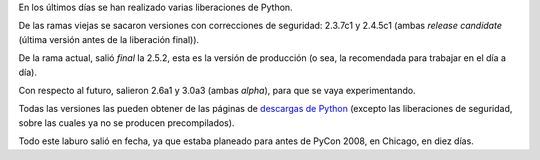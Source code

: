 .. title: Python releases
.. date: 2008-03-03 07:35:10
.. tags: Python, releases

En los últimos días se han realizado varias liberaciones de Python.

De las ramas viejas se sacaron versiones con correcciones de seguridad: 2.3.7c1 y 2.4.5c1 (ambas *release candidate* (última versión antes de la liberación final)).

De la rama actual, salió *final* la 2.5.2, esta es la versión de producción (o sea, la recomendada para trabajar en el día a día).

Con respecto al futuro, salieron 2.6a1 y 3.0a3 (ambas *alpha*), para que se vaya experimentando.

Todas las versiones las pueden obtener de las páginas de `descargas de Python <http://www.python.org/download/>`_ (excepto las liberaciones de seguridad, sobre las cuales ya no se producen precompilados).

Todo este laburo salió en fecha, ya que estaba planeado para antes de PyCon 2008, en Chicago, en diez días.

.. image:: http://us.pycon.org/common/2008/website/img/PyConChi.png
    :link: http://us.pycon.org
